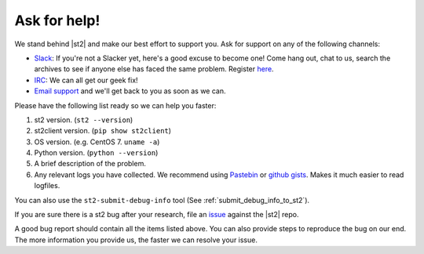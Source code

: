 .. _ref-ask-for-help:

Ask for help!
=============

We stand behind |st2| and make our best effort to support you. Ask for support on any of the
following channels:

* `Slack <https://stackstorm-community.slack.com>`_: If you're not a Slacker yet, here's a good
  excuse to become one! Come hang out, chat to us, search the archives to see if anyone else has
  faced the same problem. Register `here <https://stackstorm.com/community-signup>`_.
* `IRC <http://webchat.freenode.net/?channels=stackstorm/>`_: We can all get our geek fix!
* `Email support <support@stackstorm.com/>`_ and we'll get back to you as soon as we can.

Please have the following list ready so we can help you faster:

1. st2 version. (``st2 --version``)
2. st2client version. (``pip show st2client``)
3. OS version. (e.g. CentOS 7. ``uname -a``)
4. Python version. (``python --version``)
5. A brief description of the problem.
6. Any relevant logs you have collected. We recommend using `Pastebin <http://pastebin.com/>`_
   or `github gists <http://gist.github.com/>`_. Makes it much easier to read logfiles.

You can also use the ``st2-submit-debug-info`` tool (See :ref:`submit_debug_info_to_st2`).

If you are sure there is a st2 bug after your research, file an `issue
<https://github.com/StackStorm/st2/issues/>`_ against the |st2| repo.

A good bug report should contain all the items listed above. You can also provide steps to
reproduce the bug on our end. The more information you provide us, the faster we can resolve your
issue.